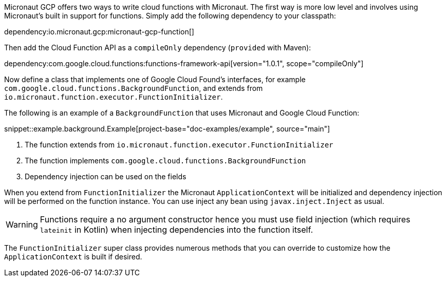 Micronaut GCP offers two ways to write cloud functions with Micronaut. The first way is more low level and involves using Micronaut's built in support for functions. Simply add the following dependency to your classpath:

dependency:io.micronaut.gcp:micronaut-gcp-function[]

Then add the Cloud Function API as a `compileOnly` dependency (`provided` with Maven):

dependency:com.google.cloud.functions:functions-framework-api[version="1.0.1", scope="compileOnly"]

Now define a class that implements one of Google Cloud Found's interfaces, for example `com.google.cloud.functions.BackgroundFunction`, and extends from `io.micronaut.function.executor.FunctionInitializer`.

The following is an example of a `BackgroundFunction` that uses Micronaut and Google Cloud Function:

snippet::example.background.Example[project-base="doc-examples/example", source="main"]

<1> The function extends from `io.micronaut.function.executor.FunctionInitializer`
<2> The function implements `com.google.cloud.functions.BackgroundFunction`
<3> Dependency injection can be used on the fields

When you extend from `FunctionInitializer` the Micronaut `ApplicationContext` will be initialized and dependency injection will be performed on the function instance. You can use inject any bean using `javax.inject.Inject` as usual.

WARNING: Functions require a no argument constructor hence you must use field injection (which requires `lateinit` in Kotlin) when injecting dependencies into the function itself.

The `FunctionInitializer` super class provides numerous methods that you can override to customize how the `ApplicationContext` is built if desired.